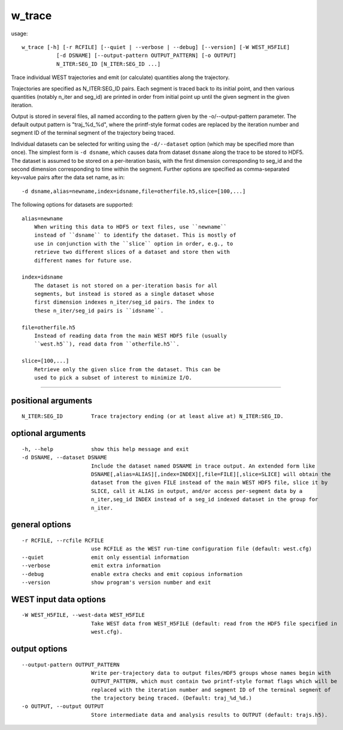 .. _w_trace:

w_trace
=======

usage::

    w_trace [-h] [-r RCFILE] [--quiet | --verbose | --debug] [--version] [-W WEST_H5FILE]
               [-d DSNAME] [--output-pattern OUTPUT_PATTERN] [-o OUTPUT]
               N_ITER:SEG_ID [N_ITER:SEG_ID ...]

Trace individual WEST trajectories and emit (or calculate) quantities along the
trajectory.

Trajectories are specified as N_ITER:SEG_ID pairs. Each segment is traced back
to its initial point, and then various quantities (notably n_iter and seg_id)
are printed in order from initial point up until the given segment in the given
iteration.

Output is stored in several files, all named according to the pattern given by
the -o/--output-pattern parameter. The default output pattern is "traj_%d_%d",
where the printf-style format codes are replaced by the iteration number and
segment ID of the terminal segment of the trajectory being traced.

Individual datasets can be selected for writing using the ``-d/--dataset`` option
(which may be specified more than once). The simplest form is ``-d dsname``,
which causes data from dataset ``dsname`` along the trace to be stored to
HDF5.  The dataset is assumed to be stored on a per-iteration basis, with
the first dimension corresponding to seg_id and the second dimension
corresponding to time within the segment.  Further options are specified
as comma-separated key=value pairs after the data set name, as in::

    -d dsname,alias=newname,index=idsname,file=otherfile.h5,slice=[100,...]

The following options for datasets are supported::

    alias=newname
        When writing this data to HDF5 or text files, use ``newname``
        instead of ``dsname`` to identify the dataset. This is mostly of
        use in conjunction with the ``slice`` option in order, e.g., to
        retrieve two different slices of a dataset and store then with
        different names for future use.

    index=idsname
        The dataset is not stored on a per-iteration basis for all
        segments, but instead is stored as a single dataset whose
        first dimension indexes n_iter/seg_id pairs. The index to
        these n_iter/seg_id pairs is ``idsname``.

    file=otherfile.h5
        Instead of reading data from the main WEST HDF5 file (usually
        ``west.h5``), read data from ``otherfile.h5``.

    slice=[100,...]
        Retrieve only the given slice from the dataset. This can be
        used to pick a subset of interest to minimize I/O.

-------------------------------------------------------------------------------

positional arguments
--------------------

::

  N_ITER:SEG_ID         Trace trajectory ending (or at least alive at) N_ITER:SEG_ID.

optional arguments
------------------

::

  -h, --help            show this help message and exit
  -d DSNAME, --dataset DSNAME
                        Include the dataset named DSNAME in trace output. An extended form like
                        DSNAME[,alias=ALIAS][,index=INDEX][,file=FILE][,slice=SLICE] will obtain the
                        dataset from the given FILE instead of the main WEST HDF5 file, slice it by
                        SLICE, call it ALIAS in output, and/or access per-segment data by a
                        n_iter,seg_id INDEX instead of a seg_id indexed dataset in the group for
                        n_iter.

general options
---------------

::

  -r RCFILE, --rcfile RCFILE
                        use RCFILE as the WEST run-time configuration file (default: west.cfg)
  --quiet               emit only essential information
  --verbose             emit extra information
  --debug               enable extra checks and emit copious information
  --version             show program's version number and exit

WEST input data options
-----------------------

::

  -W WEST_H5FILE, --west-data WEST_H5FILE
                        Take WEST data from WEST_H5FILE (default: read from the HDF5 file specified in
                        west.cfg).

output options
--------------

::

  --output-pattern OUTPUT_PATTERN
                        Write per-trajectory data to output files/HDF5 groups whose names begin with
                        OUTPUT_PATTERN, which must contain two printf-style format flags which will be
                        replaced with the iteration number and segment ID of the terminal segment of
                        the trajectory being traced. (Default: traj_%d_%d.)
  -o OUTPUT, --output OUTPUT
                        Store intermediate data and analysis results to OUTPUT (default: trajs.h5).
